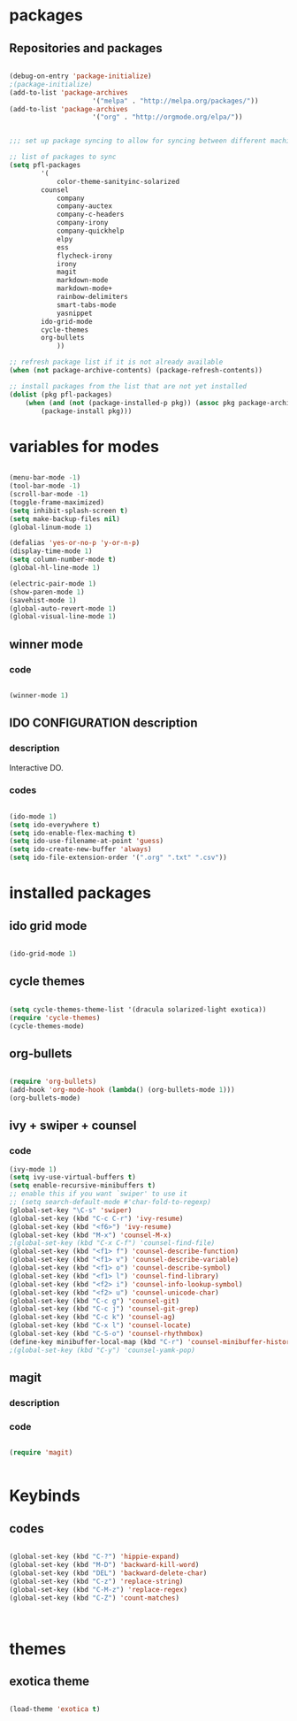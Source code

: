 
* packages 
  
** Repositories and packages

#+BEGIN_SRC emacs-lisp

(debug-on-entry 'package-initialize)
;(package-initialize)
(add-to-list 'package-archives
                     '("melpa" . "http://melpa.org/packages/"))
(add-to-list 'package-archives
                     '("org" . "http://orgmode.org/elpa/"))


;;; set up package syncing to allow for syncing between different machines

;; list of packages to sync
(setq pfl-packages
        '(
            color-theme-sanityinc-solarized
	    counsel
            company
            company-auctex
            company-c-headers
            company-irony
            company-quickhelp
            elpy
            ess
            flycheck-irony
            irony
            magit
            markdown-mode
            markdown-mode+
            rainbow-delimiters
            smart-tabs-mode
            yasnippet
	    ido-grid-mode
	    cycle-themes
	    org-bullets
            ))

;; refresh package list if it is not already available
(when (not package-archive-contents) (package-refresh-contents))

;; install packages from the list that are not yet installed
(dolist (pkg pfl-packages)
    (when (and (not (package-installed-p pkg)) (assoc pkg package-archive-contents))
        (package-install pkg)))

#+END_SRC


* variables for modes 


#+BEGIN_SRC emacs-lisp
 
(menu-bar-mode -1)
(tool-bar-mode -1)
(scroll-bar-mode -1)
(toggle-frame-maximized)
(setq inhibit-splash-screen t)
(setq make-backup-files nil)
(global-linum-mode 1)

(defalias 'yes-or-no-p 'y-or-n-p)
(display-time-mode 1)
(setq column-number-mode t)
(global-hl-line-mode 1)

(electric-pair-mode 1)
(show-paren-mode 1) 
(savehist-mode 1)
(global-auto-revert-mode 1)
(global-visual-line-mode 1)
#+END_SRC


** winner mode

*** code
#+BEGIN_SRC emacs-lisp

(winner-mode 1)

#+END_SRC



** IDO CONFIGURATION description

*** description

Interactive DO.

*** codes 

#+BEGIN_SRC emacs-lisp

(ido-mode 1)
(setq ido-everywhere t) 
(setq ido-enable-flex-maching t)
(setq ido-use-filename-at-point 'guess)
(setq ido-create-new-buffer 'always)
(setq ido-file-extension-order '(".org" ".txt" ".csv"))

#+END_SRC








* installed packages

** ido grid mode

#+BEGIN_SRC emacs-lisp

(ido-grid-mode 1)

#+END_SRC

** cycle themes

#+BEGIN_SRC emacs-lisp

(setq cycle-themes-theme-list '(dracula solarized-light exotica))
(require 'cycle-themes)
(cycle-themes-mode)

#+END_SRC

** org-bullets  
#+BEGIN_SRC emacs-lisp

(require 'org-bullets)
(add-hook 'org-mode-hook (lambda() (org-bullets-mode 1)))
(org-bullets-mode)

#+END_SRC


** ivy + swiper + counsel

*** code
#+BEGIN_SRC emacs-lisp
(ivy-mode 1)
(setq ivy-use-virtual-buffers t)
(setq enable-recursive-minibuffers t)
;; enable this if you want `swiper' to use it
;; (setq search-default-mode #'char-fold-to-regexp)
(global-set-key "\C-s" 'swiper)
(global-set-key (kbd "C-c C-r") 'ivy-resume)
(global-set-key (kbd "<f6>") 'ivy-resume)
(global-set-key (kbd "M-x") 'counsel-M-x)
;(global-set-key (kbd "C-x C-f") 'counsel-find-file)
(global-set-key (kbd "<f1> f") 'counsel-describe-function)
(global-set-key (kbd "<f1> v") 'counsel-describe-variable)
(global-set-key (kbd "<f1> o") 'counsel-describe-symbol)
(global-set-key (kbd "<f1> l") 'counsel-find-library)
(global-set-key (kbd "<f2> i") 'counsel-info-lookup-symbol)
(global-set-key (kbd "<f2> u") 'counsel-unicode-char)
(global-set-key (kbd "C-c g") 'counsel-git)
(global-set-key (kbd "C-c j") 'counsel-git-grep)
(global-set-key (kbd "C-c k") 'counsel-ag)
(global-set-key (kbd "C-x l") 'counsel-locate)
(global-set-key (kbd "C-S-o") 'counsel-rhythmbox)
(define-key minibuffer-local-map (kbd "C-r") 'counsel-minibuffer-history)
;(global-set-key (kbd "C-y") 'counsel-yamk-pop)
#+END_SRC



** magit 

*** description

*** code

#+BEGIN_SRC emacs-lisp

(require 'magit)


#+END_SRC


* Keybinds
  
** codes

#+BEGIN_SRC emacs-lisp

(global-set-key (kbd "C-?") 'hippie-expand)
(global-set-key (kbd "M-D") 'backward-kill-word)
(global-set-key (kbd "DEL") 'backward-delete-char)
(global-set-key (kbd "C-z") 'replace-string)
(global-set-key (kbd "C-M-z") 'replace-regex)
(global-set-key (kbd "C-Z") 'count-matches)



#+END_SRC


* themes

** exotica theme

#+BEGIN_SRC emacs-lisp

(load-theme 'exotica t)

#+END_SRC
